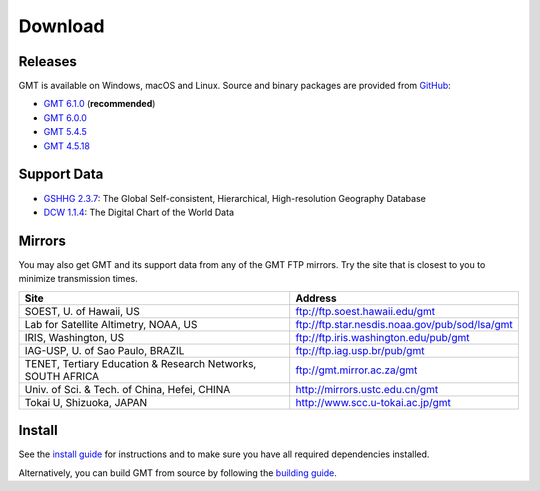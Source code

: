 .. title:: Download

Download
========

Releases
--------

GMT is available on Windows, macOS and Linux. Source and binary packages are provided
from `GitHub <https://github.com/GenericMappingTools/gmt/releases>`__:

* `GMT 6.1.0 <https://github.com/GenericMappingTools/gmt/releases/tag/6.1.0>`__ (**recommended**)
* `GMT 6.0.0 <https://github.com/GenericMappingTools/gmt/releases/tag/6.0.0>`__
* `GMT 5.4.5 <https://github.com/GenericMappingTools/gmt/releases/tag/5.4.5>`__
* `GMT 4.5.18 <https://github.com/GenericMappingTools/gmt/wiki/GMT-4.5.18>`__

Support Data
------------

* `GSHHG 2.3.7 <https://github.com/GenericMappingTools/gshhg-gmt/releases/download/2.3.7/gshhg-gmt-2.3.7.tar.gz>`__: The Global Self-consistent, Hierarchical, High-resolution Geography Database
* `DCW 1.1.4 <https://github.com/GenericMappingTools/dcw-gmt/releases/download/1.1.4/dcw-gmt-1.1.4.tar.gz>`__: The Digital Chart of the World Data

Mirrors
-------

You may also get GMT and its support data from any of the GMT FTP mirrors.
Try the site that is closest to you to minimize transmission times.

.. cssclass:: table-bordered

=============================================================== =============================================================
Site                                                            Address
=============================================================== =============================================================
SOEST, U. of Hawaii, US                                         ftp://ftp.soest.hawaii.edu/gmt
Lab for Satellite Altimetry, NOAA, US                           ftp://ftp.star.nesdis.noaa.gov/pub/sod/lsa/gmt
IRIS, Washington, US                                            ftp://ftp.iris.washington.edu/pub/gmt
IAG-USP, U. of Sao Paulo, BRAZIL                                ftp://ftp.iag.usp.br/pub/gmt
TENET, Tertiary Education & Research Networks, SOUTH AFRICA     ftp://gmt.mirror.ac.za/gmt
Univ. of Sci. & Tech. of China, Hefei, CHINA                    http://mirrors.ustc.edu.cn/gmt
Tokai U, Shizuoka, JAPAN                                        http://www.scc.u-tokai.ac.jp/gmt
=============================================================== =============================================================

Install
-------

See the `install guide`_ for instructions and to make sure you have all required
dependencies installed.

Alternatively, you can build GMT from source by following the `building guide`_.

.. _install guide: https://github.com/GenericMappingTools/gmt/blob/master/INSTALL.md
.. _building guide: https://github.com/GenericMappingTools/gmt/blob/master/BUILDING.md
